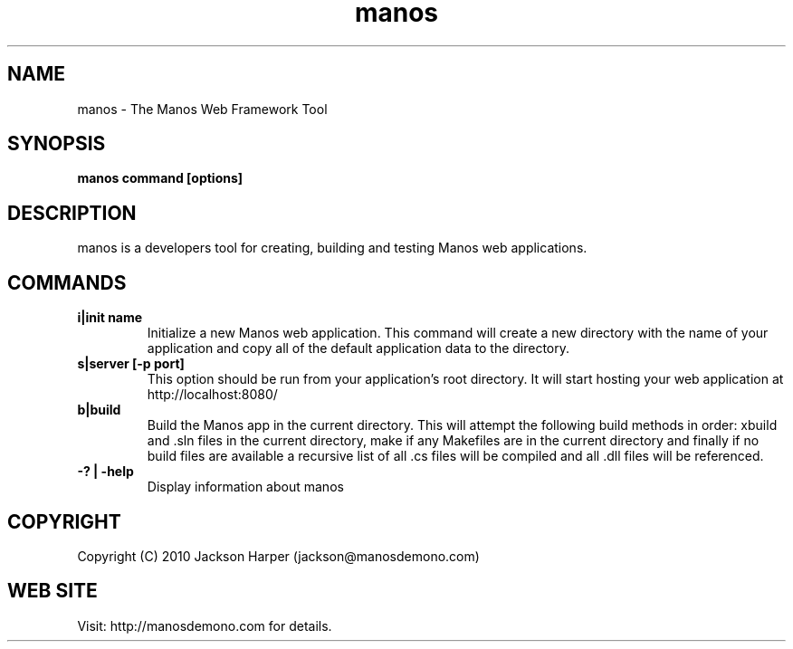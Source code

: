 .TH "manos" 1
.SH NAME
manos \- The Manos Web Framework Tool
.SH SYNOPSIS
.B manos command [options]
.SH DESCRIPTION
manos is a developers tool for creating, building and testing Manos
web applications.
.SH COMMANDS
.TP
.B i|init name
Initialize a new Manos web application. This command will create a new
directory with the name of your application and copy all of the
default application data to the directory.
.TP
.B s|server [-p port]
This option should be run from your application's root directory. It
will start hosting your web application at http://localhost:8080/
.TP
.B b|build
Build the Manos app in the current directory. This will attempt the
following build methods in order: xbuild and .sln files in the current
directory, make if any Makefiles are in the current directory and
finally if no build files are available a recursive list of all .cs
files will be compiled and all .dll files will be referenced.
.TP
.B -? | -help
Display information about manos
.PP
.SH COPYRIGHT
Copyright (C) 2010 Jackson Harper (jackson@manosdemono.com)
.SH WEB SITE
Visit: http://manosdemono.com for details.
